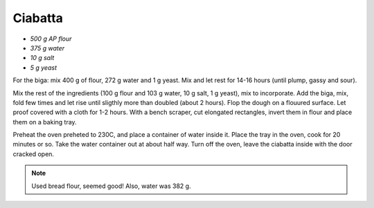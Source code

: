 .. index::
   single: bread; ciabatta

Ciabatta
=====================

- *500 g AP flour*
- *375 g water*
- *10 g salt*
- *5 g yeast*

For the biga: mix 400 g of flour, 272 g water and 1 g yeast.
Mix and let rest for 14-16 hours (until plump, gassy and sour).

Mix the rest of the ingredients (100 g flour and 103 g water, 10 g salt, 1 g yeast), mix to incorporate.
Add the biga, mix, fold  few times and let rise until sligthly more than doubled (about 2 hours).
Flop the dough on a flouured surface.
Let proof covered with a cloth for 1-2 hours.
With a bench scraper, cut elongated rectangles, invert them in flour and place
them on a baking tray.

Preheat the oven preheted to 230C, and place a container of water inside it.
Place the tray in the oven, cook for 20 minutes or so. Take the water container out
at about half way. Turn off the oven, leave the ciabatta inside with the door cracked open.

.. note::

   Used bread flour, seemed good! Also, water was 382 g.